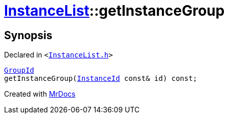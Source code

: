 [#InstanceList-getInstanceGroup]
= xref:InstanceList.adoc[InstanceList]::getInstanceGroup
:relfileprefix: ../
:mrdocs:


== Synopsis

Declared in `&lt;https://github.com/PrismLauncher/PrismLauncher/blob/develop/launcher/InstanceList.h#L108[InstanceList&period;h]&gt;`

[source,cpp,subs="verbatim,replacements,macros,-callouts"]
----
xref:GroupId.adoc[GroupId]
getInstanceGroup(xref:InstanceId.adoc[InstanceId] const& id) const;
----



[.small]#Created with https://www.mrdocs.com[MrDocs]#
